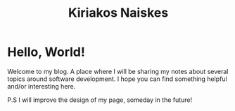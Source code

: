 #+TITLE: Kiriakos Naiskes
#+OPTIONS: title:nil

* Hello, World!

Welcome to my blog. A place where I will be sharing my notes about several
topics around software development. I hope you can find something helpful
and/or interesting here.

P.S I will improve the design of my page, someday in the future!
